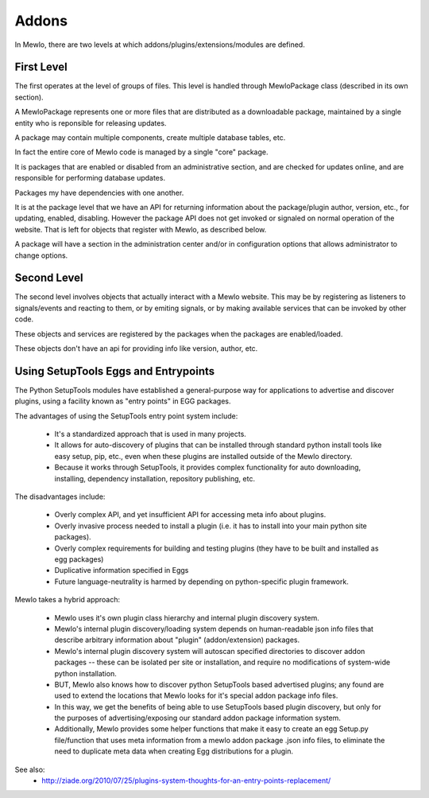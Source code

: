 Addons
======


In Mewlo, there are two levels at which addons/plugins/extensions/modules are defined.


First Level
------------

The first operates at the level of groups of files.  This level is handled through MewloPackage class (described in its own section).

A MewloPackage represents one or more files that are distributed as a downloadable package, maintained by a single entity who is reponsible for releasing updates.

A package may contain multiple components, create multiple database tables, etc.

In fact the entire core of Mewlo code is managed by a single "core" package.

It is packages that are enabled or disabled from an administrative section, and are checked for updates online, and are responsible for performing database updates.

Packages my have dependencies with one another.

It is at the package level that we have an API for returning information about the package/plugin author, version, etc., for updating, enabled, disabling.  However the package API does not get invoked or signaled on normal operation of the website.  That is left for objects that register with Mewlo, as described below.

A package will have a section in the administration center and/or in configuration options that allows administrator to change options.


Second Level
-------------

The second level involves objects that actually interact with a Mewlo website.  This may be by registering as listeners to signals/events and reacting to them, or by emiting signals, or by making available services that can be invoked by other code.

These objects and services are registered by the packages when the packages are enabled/loaded.

These objects don't have an api for providing info like version, author, etc.



Using SetupTools Eggs and Entrypoints
--------------------------------------

The Python SetupTools modules have established a general-purpose way for applications to advertise and discover plugins, using a facility known as "entry points" in EGG packages.

The advantages of using the SetupTools entry point system include:

   * It's a standardized approach that is used in many projects.
   * It allows for auto-discovery of plugins that can be installed through standard python install tools like easy setup, pip, etc., even when these plugins are installed outside of the Mewlo directory.
   * Because it works through SetupTools, it provides complex functionality for auto downloading, installing, dependency installation, repository publishing, etc.

The disadvantages include:

   * Overly complex API, and yet insufficient API for accessing meta info about plugins.
   * Overly invasive process needed to install a plugin (i.e. it has to install into your main python site packages).
   * Overly complex requirements for building and testing plugins (they have to be built and installed as egg packages)
   * Duplicative information specified in Eggs
   * Future language-neutrality is harmed by depending on python-specific plugin framework.

Mewlo takes a hybrid approach:

   * Mewlo uses it's own plugin class hierarchy and internal plugin discovery system.
   * Mewlo's internal plugin discovery/loading system depends on human-readable json info files that describe arbitrary information about "plugin" (addon/extension) packages.
   * Mewlo's internal plugin discovery system will autoscan specified directories to discover addon packages -- these can be isolated per site or installation, and require no modifications of system-wide python installation.
   * BUT, Mewlo also knows how to discover python SetupTools based advertised plugins; any found are used to extend the locations that Mewlo looks for it's special addon package info files.
   * In this way, we get the benefits of being able to use SetupTools based plugin discovery, but only for the purposes of advertising/exposing our standard addon package information system.
   * Additionally, Mewlo provides some helper functions that make it easy to create an egg Setup.py file/function that uses meta information from a mewlo addon package .json info files, to eliminate the need to duplicate meta data when creating Egg distributions for a plugin.


See also:
    * http://ziade.org/2010/07/25/plugins-system-thoughts-for-an-entry-points-replacement/